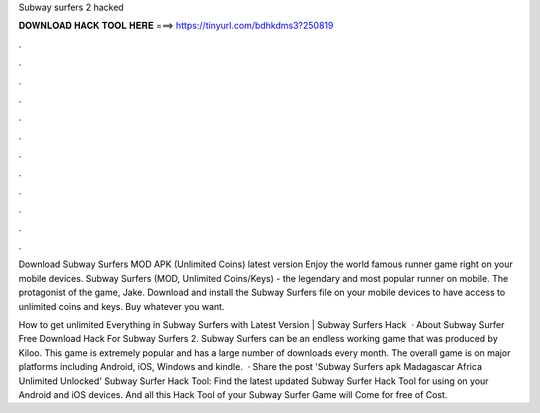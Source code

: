 Subway surfers 2 hacked



𝐃𝐎𝐖𝐍𝐋𝐎𝐀𝐃 𝐇𝐀𝐂𝐊 𝐓𝐎𝐎𝐋 𝐇𝐄𝐑𝐄 ===> https://tinyurl.com/bdhkdms3?250819



.



.



.



.



.



.



.



.



.



.



.



.

Download Subway Surfers MOD APK (Unlimited Coins) latest version Enjoy the world famous runner game right on your mobile devices. Subway Surfers (MOD, Unlimited Coins/Keys) - the legendary and most popular runner on mobile. The protagonist of the game, Jake. Download and install the Subway Surfers file on your mobile devices to have access to unlimited coins and keys. Buy whatever you want.

How to get unlimited Everything in Subway Surfers with Latest Version | Subway Surfers Hack  · About Subway Surfer Free Download Hack For Subway Surfers 2. Subway Surfers can be an endless working game that was produced by Kiloo. This game is extremely popular and has a large number of downloads every month. The overall game is on major platforms including Android, iOS, Windows and kindle.  · Share the post 'Subway Surfers apk Madagascar Africa Unlimited Unlocked' Subway Surfer Hack Tool: Find the latest updated Subway Surfer Hack Tool for using on your Android and iOS devices. And all this Hack Tool of your Subway Surfer Game will Come for free of Cost.

